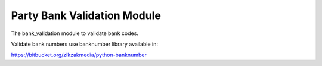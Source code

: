 Party Bank Validation Module
############################

The bank_validation module to validate bank codes.

Validate bank numbers use banknumber library available in:

https://bitbucket.org/zikzakmedia/python-banknumber
